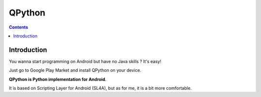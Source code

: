 ﻿

.. index::
   pair: Android; QPython



.. _qpython:

=========================
QPython
=========================

.. seealso::

   - http://qpython.org
   - https://code.google.com/p/qpython-bin/

.. contents::
   :depth: 3

Introduction
============


You wanna start programming on Android but have no Java skills ? It's easy!

Just go to Google Play Market and install QPython on your device. 

**QPython is Python implementation for Android**. 

It is based on Scripting Layer for Android (SL4A), but as for me, it is a bit 
more comfortable.





